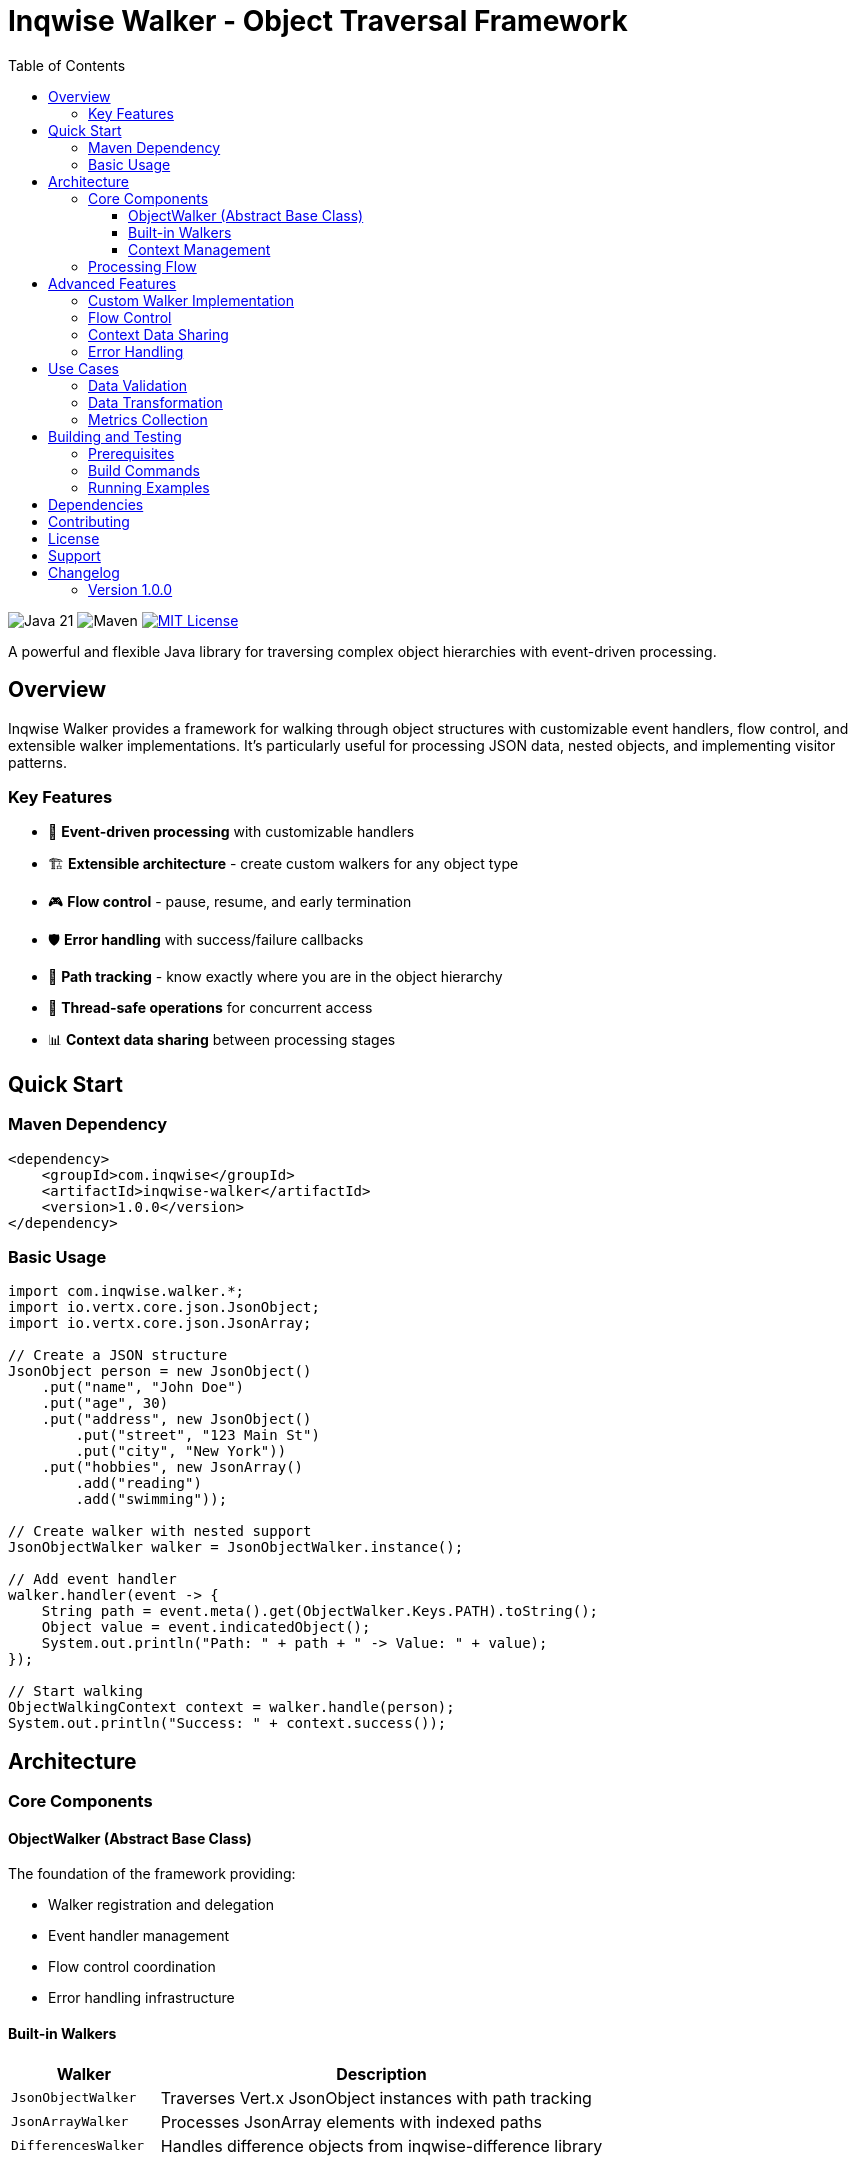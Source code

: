 = Inqwise Walker - Object Traversal Framework
:toc:
:toclevels: 3
:source-highlighter: highlight.js
:icons: font

image:https://img.shields.io/badge/Java-21-orange.svg[Java 21]
image:https://img.shields.io/badge/Maven-3.6.3-blue.svg[Maven]
image:https://img.shields.io/badge/License-MIT-green.svg[MIT License, link=https://opensource.org/licenses/MIT]

A powerful and flexible Java library for traversing complex object hierarchies with event-driven processing.

== Overview

Inqwise Walker provides a framework for walking through object structures with customizable event handlers, flow control, and extensible walker implementations. It's particularly useful for processing JSON data, nested objects, and implementing visitor patterns.

=== Key Features

* 🔄 **Event-driven processing** with customizable handlers
* 🏗️ **Extensible architecture** - create custom walkers for any object type
* 🎮 **Flow control** - pause, resume, and early termination
* 🛡️ **Error handling** with success/failure callbacks
* 📍 **Path tracking** - know exactly where you are in the object hierarchy
* 🧵 **Thread-safe operations** for concurrent access
* 📊 **Context data sharing** between processing stages

== Quick Start

=== Maven Dependency

[source,xml]
----
<dependency>
    <groupId>com.inqwise</groupId>
    <artifactId>inqwise-walker</artifactId>
    <version>1.0.0</version>
</dependency>
----

=== Basic Usage

[source,java]
----
import com.inqwise.walker.*;
import io.vertx.core.json.JsonObject;
import io.vertx.core.json.JsonArray;

// Create a JSON structure
JsonObject person = new JsonObject()
    .put("name", "John Doe")
    .put("age", 30)
    .put("address", new JsonObject()
        .put("street", "123 Main St")
        .put("city", "New York"))
    .put("hobbies", new JsonArray()
        .add("reading")
        .add("swimming"));

// Create walker with nested support
JsonObjectWalker walker = JsonObjectWalker.instance();

// Add event handler
walker.handler(event -> {
    String path = event.meta().get(ObjectWalker.Keys.PATH).toString();
    Object value = event.indicatedObject();
    System.out.println("Path: " + path + " -> Value: " + value);
});

// Start walking
ObjectWalkingContext context = walker.handle(person);
System.out.println("Success: " + context.success());
----

== Architecture

=== Core Components

==== ObjectWalker (Abstract Base Class)
The foundation of the framework providing:

* Walker registration and delegation
* Event handler management  
* Flow control coordination
* Error handling infrastructure

==== Built-in Walkers

[cols="1,3"]
|===
|Walker |Description

|`JsonObjectWalker`
|Traverses Vert.x JsonObject instances with path tracking

|`JsonArrayWalker` 
|Processes JsonArray elements with indexed paths

|`DifferencesWalker`
|Handles difference objects from inqwise-difference library
|===

==== Context Management

* **ObjectWalkingContext**: Manages walking state, flow control, and data storage
* **ObjectWalkingEvent**: Provides event information and control methods
* **IndicatedItem**: Wraps objects with metadata during processing

=== Processing Flow

[source]
----
ObjectWalker.handle(object)
    ↓
Create ObjectWalkingContext
    ↓
For each object in hierarchy:
    ↓
Generate ObjectWalkingEvent
    ↓
Call registered event handlers
    ↓
Delegate to appropriate walker
    ↓
Continue until complete or terminated
----

== Advanced Features

=== Custom Walker Implementation

Create walkers for your own data types:

[source,java]
----
public class PersonWalker extends ObjectWalker {
    public PersonWalker() {
        super(null);
    }
    
    @Override
    protected Class<?> type() {
        return Person.class;
    }
    
    @Override
    protected Iterator<IndicatedItem> createObjectIterator(
            IndicatedItem item, ObjectWalkingContext context) {
        Person person = (Person) item.value();
        String basePath = item.meta().getOrDefault(Keys.PATH, ".").toString();
        
        return List.of(
            item.newSubItem(person.getName()).put(Keys.PATH, basePath + ".name"),
            item.newSubItem(person.getAge()).put(Keys.PATH, basePath + ".age")
        ).iterator();
    }
}
----

=== Flow Control

[source,java]
----
walker.handler(event -> {
    String path = event.meta().get(ObjectWalker.Keys.PATH).toString();
    
    // Pause processing
    if (path.equals(".metadata")) {
        event.context().pause();
        // Do some async work...
        event.context().resume();
    }
    
    // Early termination
    if (path.equals(".stop-here")) {
        event.end();
    }
});
----

=== Context Data Sharing

[source,java]
----
walker.handler(event -> {
    String path = event.meta().get(ObjectWalker.Keys.PATH).toString();
    Object value = event.indicatedObject();
    
    // Store data in context
    if (path.contains("user")) {
        event.context().put("userCount", 
            (Integer) event.context().get("userCount") + 1);
    }
});

// Access shared data after walking
Integer userCount = context.get("userCount");
----

=== Error Handling

[source,java]
----
walker.handler(event -> {
    // Processing that might throw exceptions
    if (someCondition) {
        throw new RuntimeException("Processing error");
    }
});

walker.errorHandler(context -> {
    System.err.println("Error: " + context.cause().getMessage());
    System.err.println("Failed at level: " + context.levelIndex());
});

walker.endHandler(context -> {
    if (context.success()) {
        System.out.println("Walking completed successfully");
    }
});
----

== Use Cases

=== Data Validation
Walk through complex objects to validate structure and values:

[source,java]
----
walker.handler(event -> {
    String path = event.meta().get(ObjectWalker.Keys.PATH).toString();
    Object value = event.indicatedObject();
    
    if (path.endsWith(".email") && !isValidEmail(value.toString())) {
        throw new ValidationException("Invalid email at " + path);
    }
});
----

=== Data Transformation
Convert objects from one format to another:

[source,java]
----
Map<String, Object> result = new HashMap<>();

walker.handler(event -> {
    String path = event.meta().get(ObjectWalker.Keys.PATH).toString();
    Object value = event.indicatedObject();
    
    // Transform field names and values
    String transformedPath = transformPath(path);
    Object transformedValue = transformValue(value);
    
    result.put(transformedPath, transformedValue);
});
----

=== Metrics Collection
Gather statistics about object structures:

[source,java]
----
AtomicInteger fieldCount = new AtomicInteger(0);
AtomicInteger arrayCount = new AtomicInteger(0);
AtomicInteger objectCount = new AtomicInteger(0);

walker.handler(event -> {
    fieldCount.incrementAndGet();
    
    if (event.hasWalker()) {
        if (event.getWalker() instanceof JsonArrayWalker) {
            arrayCount.incrementAndGet();
        } else if (event.getWalker() instanceof JsonObjectWalker) {
            objectCount.incrementAndGet();
        }
    }
});
----

== Building and Testing

=== Prerequisites
* Java 21+
* Maven 3.6.3+

=== Build Commands

[source,bash]
----
# Compile the project
mvn compile

# Run tests
mvn test

# Create JAR
mvn package

# Install to local repository
mvn install
----

=== Running Examples

[source,bash]
----
# Compile and run usage examples
mvn exec:java -Dexec.mainClass="com.inqwise.walker.example.WalkerUsageExample"
----

== Dependencies

The library has minimal runtime dependencies:

* **Vert.x Core** (4.5.10) - For JSON processing (provided scope)
* **Google Guava** (33.4.0-jre) - For collections utilities (provided scope)
* **Apache Log4j** (2.22.1) - For logging (api required, core provided)
* **Inqwise Difference** (1.0.0) - For difference processing (provided scope)

Test dependencies include JUnit 5 and Vert.x test utilities.

== Contributing

We welcome contributions! Please see our link:CONTRIBUTING.md[contributing guidelines] for details on:

* Code style and conventions
* Submitting issues and feature requests
* Creating pull requests
* Running tests locally

== License

This project is licensed under the MIT License - see the link:LICENSE[LICENSE] file for details.

== Support

* **Documentation**: Check this README and the link:WalkerUsageExample.java[usage examples]
* **Issues**: Report bugs and request features on link:https://github.com/inqwise/inqwise-walker/issues[GitHub Issues]
* **Discussions**: Ask questions on link:https://github.com/inqwise/inqwise-walker/discussions[GitHub Discussions]

== Changelog

=== Version 1.0.0
* Initial release
* Core walking framework
* Built-in JSON walkers
* Event-driven processing
* Flow control features
* Context data sharing
* Error handling
* Comprehensive test suite

---

Built with ❤️ by the link:https://www.inqwise.com[Inqwise] team.
